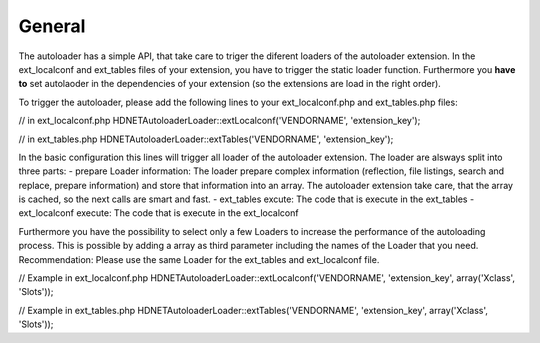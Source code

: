 General
^^^^^^^

The autoloader has a simple API, that take care to triger the diferent loaders of the autoloader extension. In the ext_localconf and ext_tables files of your extension, you have to trigger the static loader function. Furthermore you **have to** set autolaoder in the dependencies of your extension (so the extensions are load in the right order).

To trigger the autoloader, please add the following lines to your ext_localconf.php and ext_tables.php files:

// in ext_localconf.php
\HDNET\Autoloader\Loader::extLocalconf('VENDORNAME', 'extension_key');

// in ext_tables.php
\HDNET\Autoloader\Loader::extTables('VENDORNAME', 'extension_key');

In the basic configuration this lines will trigger all loader of the autoloader extension. The loader are alsways split into three parts:
- prepare Loader information: The loader prepare complex information (reflection, file listings, search and replace, prepare information) and store that information into an array. The autoloader extension take care, that the array is cached, so the next calls are smart and fast.
- ext_tables excute: The code that is execute in the ext_tables
- ext_localconf execute: The code that is execute in the ext_localconf

Furthermore you have the possibility to select only a few Loaders to increase the performance of the autoloading process. This is possible by adding a array as third parameter including the names of the Loader that you need. Recommendation: Please use the same Loader for the ext_tables and ext_localconf file.

// Example in ext_localconf.php
\HDNET\Autoloader\Loader::extLocalconf('VENDORNAME', 'extension_key', array('Xclass', 'Slots'));

// Example in ext_tables.php
\HDNET\Autoloader\Loader::extTables('VENDORNAME', 'extension_key', array('Xclass', 'Slots'));